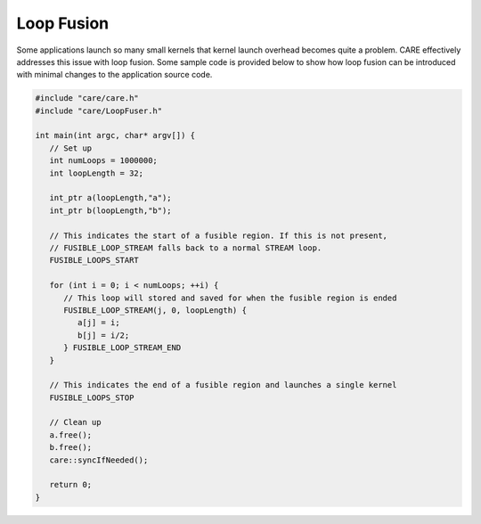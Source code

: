 .. ##############################################################################
   # Copyright (c) 2020-24, Lawrence Livermore National Security, LLC and CARE
   # project contributors. See the CARE LICENSE file for details.
   #
   # SPDX-License-Identifier: BSD-3-Clause
   ##############################################################################

===========
Loop Fusion
===========

Some applications launch so many small kernels that kernel launch overhead becomes quite a problem. CARE effectively addresses this issue with loop fusion. Some sample code is provided below to show how loop fusion can be introduced with minimal changes to the application source code.

.. code-block:: c++

   #include "care/care.h"
   #include "care/LoopFuser.h"

   int main(int argc, char* argv[]) {
      // Set up
      int numLoops = 1000000;
      int loopLength = 32;

      int_ptr a(loopLength,"a");
      int_ptr b(loopLength,"b");

      // This indicates the start of a fusible region. If this is not present,
      // FUSIBLE_LOOP_STREAM falls back to a normal STREAM loop.
      FUSIBLE_LOOPS_START

      for (int i = 0; i < numLoops; ++i) {
         // This loop will stored and saved for when the fusible region is ended
         FUSIBLE_LOOP_STREAM(j, 0, loopLength) {
            a[j] = i;
            b[j] = i/2;
         } FUSIBLE_LOOP_STREAM_END
      }

      // This indicates the end of a fusible region and launches a single kernel
      FUSIBLE_LOOPS_STOP

      // Clean up
      a.free();
      b.free();
      care::syncIfNeeded();

      return 0;
   }
